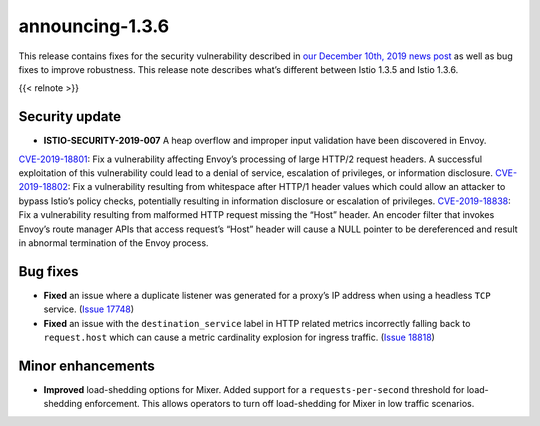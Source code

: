 announcing-1.3.6
==========================

This release contains fixes for the security vulnerability described in
`our December 10th, 2019 news
post </news/security/istio-security-2019-007>`_ as well as bug fixes to
improve robustness. This release note describes what’s different between
Istio 1.3.5 and Istio 1.3.6.

{{< relnote >}}

Security update
---------------

-  **ISTIO-SECURITY-2019-007** A heap overflow and improper input
   validation have been discovered in Envoy.

`CVE-2019-18801 <https://cve.mitre.org/cgi-bin/cvename.cgi?name=CVE-2019-18801>`_:
Fix a vulnerability affecting Envoy’s processing of large HTTP/2 request
headers. A successful exploitation of this vulnerability could lead to a
denial of service, escalation of privileges, or information disclosure.
`CVE-2019-18802 <https://cve.mitre.org/cgi-bin/cvename.cgi?name=CVE-2019-18802>`_:
Fix a vulnerability resulting from whitespace after HTTP/1 header values
which could allow an attacker to bypass Istio’s policy checks,
potentially resulting in information disclosure or escalation of
privileges.
`CVE-2019-18838 <https://cve.mitre.org/cgi-bin/cvename.cgi?name=CVE-2019-18838>`_:
Fix a vulnerability resulting from malformed HTTP request missing the
“Host” header. An encoder filter that invokes Envoy’s route manager APIs
that access request’s “Host” header will cause a NULL pointer to be
dereferenced and result in abnormal termination of the Envoy process.

Bug fixes
---------

-  **Fixed** an issue where a duplicate listener was generated for a
   proxy’s IP address when using a headless ``TCP`` service. (`Issue
   17748 <https://github.com/istio/istio/issues/17748>`_)
-  **Fixed** an issue with the ``destination_service`` label in HTTP
   related metrics incorrectly falling back to ``request.host`` which
   can cause a metric cardinality explosion for ingress traffic. (`Issue
   18818 <https://github.com/istio/istio/issues/18818>`_)

Minor enhancements
------------------

-  **Improved** load-shedding options for Mixer. Added support for a
   ``requests-per-second`` threshold for load-shedding enforcement. This
   allows operators to turn off load-shedding for Mixer in low traffic
   scenarios.
